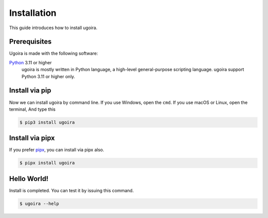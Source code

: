 Installation
============

This guide introduces how to install ugoira.

Prerequisites
-------------

Ugoira is made with the following software:

Python_ 3.11 or higher
   ugoira is mostly written in Python language, a high-level general-purpose scripting
   language. ugoira support Python 3.11 or higher only.


.. _Python: https://www.python.org/


Install via pip
---------------

Now we can install ugoira by command line. If you use Windows, open
the ``cmd``. If you use macOS or Linux, open the terminal, And type this

.. sourcecode:: console

   $ pip3 install ugoira


Install via pipx
----------------

If you prefer pipx_, you can install via pipx also.

.. sourcecode:: console

   $ pipx install ugoira

.. _pipx: https://github.com/pypa/pipx

Hello World!
------------

Install is completed. You can test it by issuing this command.

.. sourcecode:: console

   $ ugoira --help
